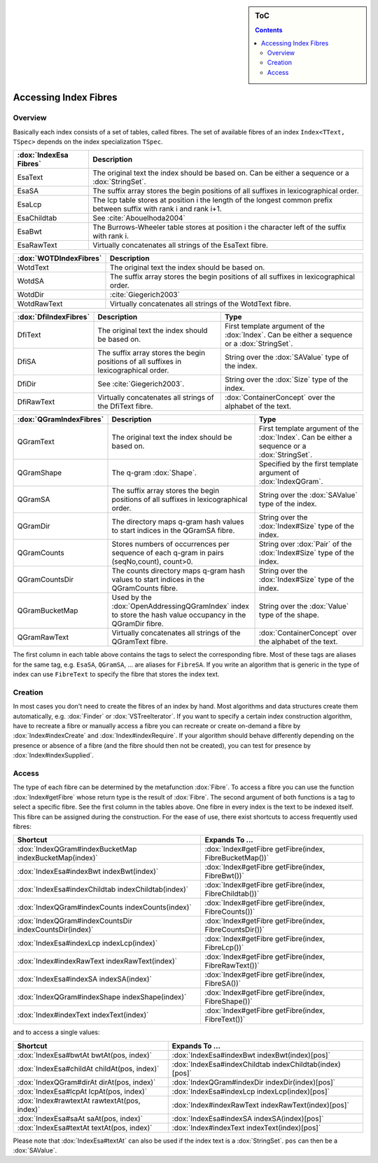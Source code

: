 .. sidebar:: ToC

    .. contents::

.. _how-to-recipes-access-index-fibres:

Accessing Index Fibres
======================

Overview
--------

Basically each index consists of a set of tables, called fibres.
The set of available fibres of an index ``Index<TText, TSpec>`` depends on the index specialization ``TSpec``.

+------------------------+---------------------------------------------------------------------------------------------------------------------+
| :dox:`IndexEsa Fibres` | Description                                                                                                         |
+========================+=====================================================================================================================+
| EsaText                | The original text the index should be based on.                                                                     |
|                        | Can be either a sequence or a :dox:`StringSet`.                                                                     |
+------------------------+---------------------------------------------------------------------------------------------------------------------+
| EsaSA                  | The suffix array stores the begin positions of all suffixes in lexicographical order.                               |
+------------------------+---------------------------------------------------------------------------------------------------------------------+
| EsaLcp                 | The lcp table stores at position i the length of the longest common prefix between suffix with rank i and rank i+1. |
+------------------------+---------------------------------------------------------------------------------------------------------------------+
| EsaChildtab            | See :cite:`Abouelhoda2004`                                                                                          |
+------------------------+---------------------------------------------------------------------------------------------------------------------+
| EsaBwt                 | The Burrows-Wheeler table stores at position i the character left of the suffix with rank i.                        |
+------------------------+---------------------------------------------------------------------------------------------------------------------+
| EsaRawText             | Virtually concatenates all strings of the EsaText fibre.                                                            |
+------------------------+---------------------------------------------------------------------------------------------------------------------+

+------------------------+----------------------------------------------------------------------------------------------+
| :dox:`WOTDIndexFibres` | Description                                                                                  |
+========================+==============================================================================================+
| WotdText               | The original text the index should be based on.                                              |
+------------------------+----------------------------------------------------------------------------------------------+
| WotdSA                 | The suffix array stores the begin positions of all suffixes in lexicographical order.        |
+------------------------+----------------------------------------------------------------------------------------------+
| WotdDir                | :cite:`Giegerich2003`                                                                        |
+------------------------+----------------------------------------------------------------------------------------------+
| WotdRawText            | Virtually concatenates all strings of the WotdText fibre.                                    |
+------------------------+----------------------------------------------------------------------------------------------+

+-----------------------+--------------------------------------------------------------------------------------------------+----------------------------------------------------------------------------------------------+
| :dox:`DfiIndexFibres` | Description                                                                                      | Type                                                                                         |
+=======================+==================================================================================================+==============================================================================================+
| DfiText               | The original text the index should be based on.                                                  | First template argument of the :dox:`Index`. Can be either a sequence or a :dox:`StringSet`. |
+-----------------------+--------------------------------------------------------------------------------------------------+----------------------------------------------------------------------------------------------+
| DfiSA                 | The suffix array stores the begin positions of all suffixes in lexicographical order.            | String over the :dox:`SAValue` type of the index.                                            |
+-----------------------+--------------------------------------------------------------------------------------------------+----------------------------------------------------------------------------------------------+
| DfiDir                | See :cite:`Giegerich2003`.                                                                       | String over the :dox:`Size` type of the index.                                               |
+-----------------------+--------------------------------------------------------------------------------------------------+----------------------------------------------------------------------------------------------+
| DfiRawText            | Virtually concatenates all strings of the DfiText fibre.                                         | :dox:`ContainerConcept` over the alphabet of the text.                                       |
+-----------------------+--------------------------------------------------------------------------------------------------+----------------------------------------------------------------------------------------------+

+-------------------------+------------------------------------------------------------------------------------------------------------+----------------------------------------------------------------------------------------------+
| :dox:`QGramIndexFibres` | Description                                                                                                | Type                                                                                         |
+=========================+============================================================================================================+==============================================================================================+
| QGramText               | The original text the index should be based on.                                                            | First template argument of the :dox:`Index`. Can be either a sequence or a :dox:`StringSet`. |
+-------------------------+------------------------------------------------------------------------------------------------------------+----------------------------------------------------------------------------------------------+
| QGramShape              | The q-gram :dox:`Shape`.                                                                                   | Specified by the first template argument of :dox:`IndexQGram`.                               |
+-------------------------+------------------------------------------------------------------------------------------------------------+----------------------------------------------------------------------------------------------+
| QGramSA                 | The suffix array stores the begin positions of all suffixes in lexicographical order.                      | String over the :dox:`SAValue` type of the index.                                            |
+-------------------------+------------------------------------------------------------------------------------------------------------+----------------------------------------------------------------------------------------------+
| QGramDir                | The directory maps q-gram hash values to start indices in the QGramSA fibre.                               | String over the :dox:`Index#Size` type of the index.                                         |
+-------------------------+------------------------------------------------------------------------------------------------------------+----------------------------------------------------------------------------------------------+
| QGramCounts             | Stores numbers of occurrences per sequence of each q-gram in pairs (seqNo,count), count>0.                 | String over :dox:`Pair` of the :dox:`Index#Size` type of the index.                          |
+-------------------------+------------------------------------------------------------------------------------------------------------+----------------------------------------------------------------------------------------------+
| QGramCountsDir          | The counts directory maps q-gram hash values to start indices in the QGramCounts fibre.                    | String over the :dox:`Index#Size` type of the index.                                         |
+-------------------------+------------------------------------------------------------------------------------------------------------+----------------------------------------------------------------------------------------------+
| QGramBucketMap          | Used by the :dox:`OpenAddressingQGramIndex` index to store the hash value occupancy in the QGramDir fibre. | String over the :dox:`Value` type of the shape.                                              |
+-------------------------+------------------------------------------------------------------------------------------------------------+----------------------------------------------------------------------------------------------+
| QGramRawText            | Virtually concatenates all strings of the QGramText fibre.                                                 | :dox:`ContainerConcept` over the alphabet of the text.                                       |
+-------------------------+------------------------------------------------------------------------------------------------------------+----------------------------------------------------------------------------------------------+

The first column in each table above contains the tags to select the corresponding fibre.
Most of these tags are aliases for the same tag, e.g. ``EsaSA``, ``QGramSA``, ... are aliases for ``FibreSA``.
If you write an algorithm that is generic in the type of index can use ``FibreText`` to specify the fibre that stores the index text.

Creation
--------

In most cases you don't need to create the fibres of an index by hand.
Most algorithms and data structures create them automatically, e.g. :dox:`Finder` or :dox:`VSTreeIterator`.
If you want to specify a certain index construction algorithm, have to recreate a fibre or manually access a fibre you can recreate or create on-demand a fibre by :dox:`Index#indexCreate` and :dox:`Index#indexRequire`.
If your algorithm should behave differently depending on the presence or absence of a fibre (and the fibre should then not be created), you can test for presence by :dox:`Index#indexSupplied`.

Access
------

The type of each fibre can be determined by the metafunction :dox:`Fibre`.
To access a fibre you can use the function :dox:`Index#getFibre` whose return type is the result of :dox:`Fibre`.
The second argument of both functions is a tag to select a specific fibre.
See the first column in the tables above.
One fibre in every index is the text to be indexed itself.
This fibre can be assigned during the construction.
For the ease of use, there exist shortcuts to access frequently used fibres:

+--------------------------------------------------------+---------------------------------------------------------+
| Shortcut                                               | Expands To ...                                          |
+========================================================+=========================================================+
| :dox:`IndexQGram#indexBucketMap indexBucketMap(index)` | :dox:`Index#getFibre getFibre(index, FibreBucketMap())` |
+--------------------------------------------------------+---------------------------------------------------------+
| :dox:`IndexEsa#indexBwt indexBwt(index)`               | :dox:`Index#getFibre getFibre(index, FibreBwt())`       |
+--------------------------------------------------------+---------------------------------------------------------+
| :dox:`IndexEsa#indexChildtab indexChildtab(index)`     | :dox:`Index#getFibre getFibre(index, FibreChildtab())`  |
+--------------------------------------------------------+---------------------------------------------------------+
| :dox:`IndexQGram#indexCounts indexCounts(index)`       | :dox:`Index#getFibre getFibre(index, FibreCounts())`    |
+--------------------------------------------------------+---------------------------------------------------------+
| :dox:`IndexQGram#indexCountsDir indexCountsDir(index)` | :dox:`Index#getFibre getFibre(index, FibreCountsDir())` |
+--------------------------------------------------------+---------------------------------------------------------+
| :dox:`IndexEsa#indexLcp indexLcp(index)`               | :dox:`Index#getFibre getFibre(index, FibreLcp())`       |
+--------------------------------------------------------+---------------------------------------------------------+
| :dox:`Index#indexRawText indexRawText(index)`          | :dox:`Index#getFibre getFibre(index, FibreRawText())`   |
+--------------------------------------------------------+---------------------------------------------------------+
| :dox:`IndexEsa#indexSA indexSA(index)`                 | :dox:`Index#getFibre getFibre(index, FibreSA())`        |
+--------------------------------------------------------+---------------------------------------------------------+
| :dox:`IndexQGram#indexShape indexShape(index)`         | :dox:`Index#getFibre getFibre(index, FibreShape())`     |
+--------------------------------------------------------+---------------------------------------------------------+
| :dox:`Index#indexText indexText(index)`                | :dox:`Index#getFibre getFibre(index, FibreText())`      |
+--------------------------------------------------------+---------------------------------------------------------+

and to access a single values:

+----------------------------------------------+---------------------------------------------------------+
| Shortcut                                     | Expands To ...                                          |
+==============================================+=========================================================+
| :dox:`IndexEsa#bwtAt bwtAt(pos, index)`      | :dox:`IndexEsa#indexBwt indexBwt(index)[pos]`           |
+----------------------------------------------+---------------------------------------------------------+
| :dox:`IndexEsa#childAt childAt(pos, index)`  | :dox:`IndexEsa#indexChildtab indexChildtab(index)[pos]` |
+----------------------------------------------+---------------------------------------------------------+
| :dox:`IndexQGram#dirAt dirAt(pos, index)`    | :dox:`IndexQGram#indexDir indexDir(index)[pos]`         |
+----------------------------------------------+---------------------------------------------------------+
| :dox:`IndexEsa#lcpAt lcpAt(pos, index)`      | :dox:`IndexEsa#indexLcp indexLcp(index)[pos]`           |
+----------------------------------------------+---------------------------------------------------------+
| :dox:`Index#rawtextAt rawtextAt(pos, index)` | :dox:`Index#indexRawText indexRawText(index)[pos]`      |
+----------------------------------------------+---------------------------------------------------------+
| :dox:`IndexEsa#saAt saAt(pos, index)`        | :dox:`IndexEsa#indexSA indexSA(index)[pos]`             |
+----------------------------------------------+---------------------------------------------------------+
| :dox:`IndexEsa#textAt textAt(pos, index)`    | :dox:`Index#indexText indexText(index)[pos]`            |
+----------------------------------------------+---------------------------------------------------------+

Please note that :dox:`IndexEsa#textAt` can also be used if the index text is a :dox:`StringSet`.
``pos`` can then be a :dox:`SAValue`.
